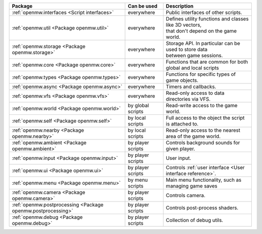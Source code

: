 +------------------------------------------------------------+--------------------+---------------------------------------------------------------+
| Package                                                    | Can be used        | Description                                                   |
+============================================================+====================+===============================================================+
|:ref:`openmw.interfaces <Script interfaces>`                | everywhere         | | Public interfaces of other scripts.                         |
+------------------------------------------------------------+--------------------+---------------------------------------------------------------+
|:ref:`openmw.util <Package openmw.util>`                    | everywhere         | | Defines utility functions and classes like 3D vectors,      |
|                                                            |                    | | that don't depend on the game world.                        |
+------------------------------------------------------------+--------------------+---------------------------------------------------------------+
|:ref:`openmw.storage <Package openmw.storage>`              | everywhere         | | Storage API. In particular can be used to store data        |
|                                                            |                    | | between game sessions.                                      |
+------------------------------------------------------------+--------------------+---------------------------------------------------------------+
|:ref:`openmw.core <Package openmw.core>`                    | everywhere         | | Functions that are common for both global and local scripts |
+------------------------------------------------------------+--------------------+---------------------------------------------------------------+
|:ref:`openmw.types <Package openmw.types>`                  | everywhere         | | Functions for specific types of game objects.               |
+------------------------------------------------------------+--------------------+---------------------------------------------------------------+
|:ref:`openmw.async <Package openmw.async>`                  | everywhere         | | Timers and callbacks.                                       |
+------------------------------------------------------------+--------------------+---------------------------------------------------------------+
|:ref:`openmw.vfs <Package openmw.vfs>`                      | everywhere         | | Read-only access to data directories via VFS.               |
+------------------------------------------------------------+--------------------+---------------------------------------------------------------+
|:ref:`openmw.world <Package openmw.world>`                  | by global scripts  | | Read-write access to the game world.                        |
+------------------------------------------------------------+--------------------+---------------------------------------------------------------+
|:ref:`openmw.self <Package openmw.self>`                    | by local scripts   | | Full access to the object the script is attached to.        |
+------------------------------------------------------------+--------------------+---------------------------------------------------------------+
|:ref:`openmw.nearby <Package openmw.nearby>`                | by local scripts   | | Read-only access to the nearest area of the game world.     |
+------------------------------------------------------------+--------------------+---------------------------------------------------------------+
|:ref:`openmw.ambient <Package openmw.ambient>`              | by player scripts  | | Controls background sounds for given player.                |
+------------------------------------------------------------+--------------------+---------------------------------------------------------------+
|:ref:`openmw.input <Package openmw.input>`                  | by player scripts  | | User input.                                                 |
+------------------------------------------------------------+--------------------+---------------------------------------------------------------+
|:ref:`openmw.ui <Package openmw.ui>`                        | by player scripts  | | Controls :ref:`user interface <User interface reference>`.  |
+------------------------------------------------------------+--------------------+---------------------------------------------------------------+
|:ref:`openmw.menu <Package openmw.menu>`                    | by menu scripts    | | Main menu functionality, such as managing game saves        |
+------------------------------------------------------------+--------------------+---------------------------------------------------------------+
|:ref:`openmw.camera <Package openmw.camera>`                | by player scripts  | | Controls camera.                                            |
+------------------------------------------------------------+--------------------+---------------------------------------------------------------+
|:ref:`openmw.postprocessing <Package openmw.postprocessing>`| by player scripts  | | Controls post-process shaders.                              |
+------------------------------------------------------------+--------------------+---------------------------------------------------------------+
|:ref:`openmw.debug <Package openmw.debug>`                  | by player scripts  | | Collection of debug utils.                                  |
+------------------------------------------------------------+--------------------+---------------------------------------------------------------+
